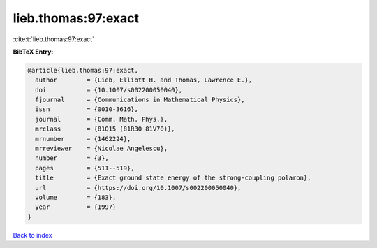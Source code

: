 lieb.thomas:97:exact
====================

:cite:t:`lieb.thomas:97:exact`

**BibTeX Entry:**

.. code-block:: bibtex

   @article{lieb.thomas:97:exact,
     author        = {Lieb, Elliott H. and Thomas, Lawrence E.},
     doi           = {10.1007/s002200050040},
     fjournal      = {Communications in Mathematical Physics},
     issn          = {0010-3616},
     journal       = {Comm. Math. Phys.},
     mrclass       = {81Q15 (81R30 81V70)},
     mrnumber      = {1462224},
     mrreviewer    = {Nicolae Angelescu},
     number        = {3},
     pages         = {511--519},
     title         = {Exact ground state energy of the strong-coupling polaron},
     url           = {https://doi.org/10.1007/s002200050040},
     volume        = {183},
     year          = {1997}
   }

`Back to index <../By-Cite-Keys.html>`_
